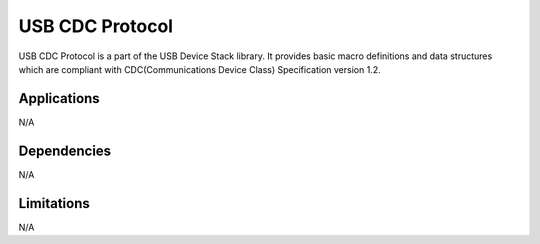 ================
USB CDC Protocol
================

USB CDC Protocol is a part of the USB Device Stack library. It provides basic
macro definitions and data structures which are compliant with CDC(Communications
Device Class) Specification version 1.2.


Applications
------------

N/A

Dependencies
------------

N/A


Limitations
-----------

N/A
